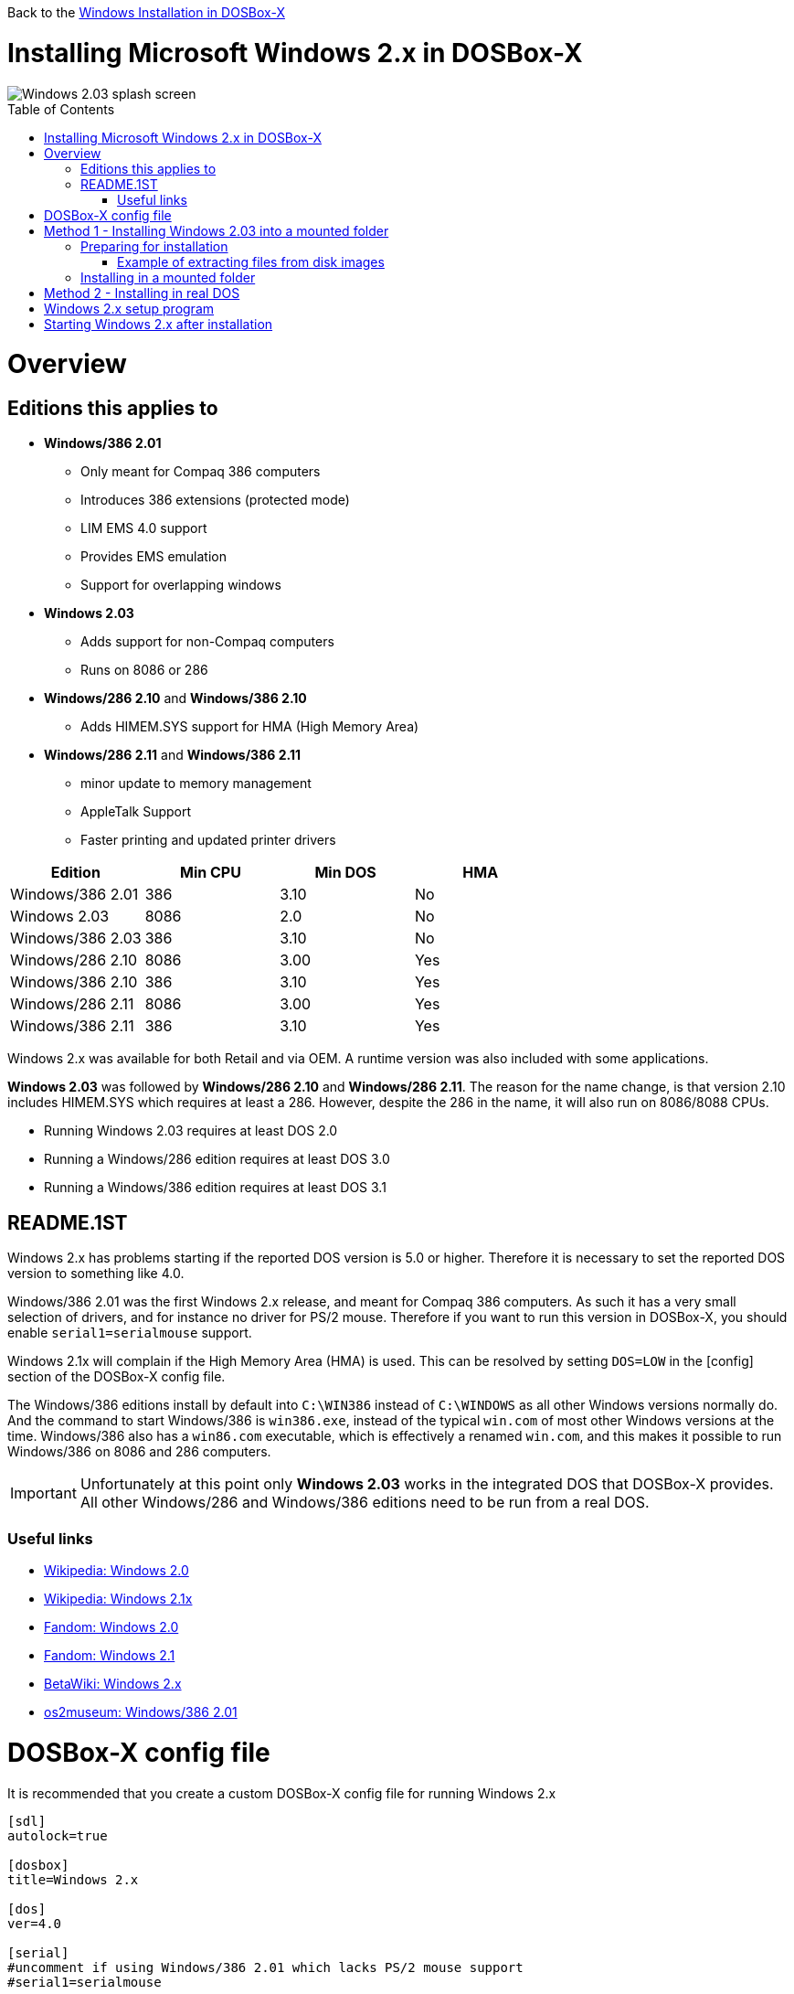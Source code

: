 :toc: macro

Back to the link:Guide%3AWindows-in-DOSBox‐X[Windows Installation in DOSBox-X]

# Installing Microsoft Windows 2.x in DOSBox-X

image::images/Windows:Windows_2.03_SPLASH.png[Windows 2.03 splash screen]

toc::[]

# Overview
## Editions this applies to

* *Windows/386 2.01*
** Only meant for Compaq 386 computers
** Introduces 386 extensions (protected mode)
** LIM EMS 4.0 support
** Provides EMS emulation
** Support for overlapping windows
* *Windows 2.03*
** Adds support for non-Compaq computers
** Runs on 8086 or 286
* *Windows/286 2.10* and *Windows/386 2.10*
** Adds HIMEM.SYS support for HMA (High Memory Area)
* *Windows/286 2.11* and *Windows/386 2.11*
** minor update to memory management
** AppleTalk Support
** Faster printing and updated printer drivers

|===
|Edition|Min CPU|Min DOS|HMA

|Windows/386 2.01|386|3.10|No
|Windows 2.03|8086|2.0|No
|Windows/386 2.03|386|3.10|No
|Windows/286 2.10|8086|3.00|Yes
|Windows/386 2.10|386|3.10|Yes
|Windows/286 2.11|8086|3.00|Yes
|Windows/386 2.11|386|3.10|Yes
|===
Windows 2.x was available for both Retail and via OEM. A runtime version was also included with some applications.

*Windows 2.03* was followed by *Windows/286 2.10* and *Windows/286 2.11*.
The reason for the name change, is that version 2.10 includes HIMEM.SYS which requires at least a 286.
However, despite the 286 in the name, it will also run on 8086/8088 CPUs.

* Running Windows 2.03 requires at least DOS 2.0
* Running a Windows/286 edition requires at least DOS 3.0
* Running a Windows/386 edition requires at least DOS 3.1

## README.1ST
Windows 2.x has problems starting if the reported DOS version is 5.0 or higher.
Therefore it is necessary to set the reported DOS version to something like 4.0.

Windows/386 2.01 was the first Windows 2.x release, and meant for Compaq 386 computers.
As such it has a very small selection of drivers, and for instance no driver for PS/2 mouse.
Therefore if you want to run this version in DOSBox-X, you should enable ``serial1=serialmouse`` support.

Windows 2.1x will complain if the High Memory Area (HMA) is used.
This can be resolved by setting ``DOS=LOW`` in the [config] section of the DOSBox-X config file.

The Windows/386 editions install by default into ``C:\WIN386`` instead of ``C:\WINDOWS`` as all other Windows versions normally do.
And the command to start Windows/386 is ``win386.exe``, instead of the typical ``win.com`` of most other Windows versions at the time.
Windows/386 also has a ``win86.com`` executable, which is effectively a renamed ``win.com``, and this makes it possible to run Windows/386 on 8086 and 286 computers.

IMPORTANT: Unfortunately at this point only *Windows 2.03* works in the integrated DOS that DOSBox-X provides.
All other Windows/286 and Windows/386 editions need to be run from a real DOS.

### Useful links

* link:https://en.wikipedia.org/wiki/Windows_2.0[Wikipedia: Windows 2.0]
* link:https://en.wikipedia.org/wiki/Windows_2.1x[Wikipedia: Windows 2.1x]
* link:https://microsoft.fandom.com/wiki/Windows_2.0[Fandom: Windows 2.0]
* link:https://microsoft.fandom.com/wiki/Windows_2.1[Fandom: Windows 2.1]
* link:https://betawiki.net/wiki/Windows_2.x[BetaWiki: Windows 2.x]
* link:http://www.os2museum.com/wp/windows386-2-01/[os2museum: Windows/386 2.01]

# DOSBox-X config file
It is recommended that you create a custom DOSBox-X config file for running Windows 2.x
....
[sdl]
autolock=true

[dosbox]
title=Windows 2.x

[dos]
ver=4.0

[serial]
#uncomment if using Windows/386 2.01 which lacks PS/2 mouse support
#serial1=serialmouse

[parallel]
parallel1=printer

[printer]
multipage=true
timeout=5000

[render]
scaler=none

[config]
# this prevents Windows 2.1x from complaining that HMA is in use
dos=low

[autoexec]
....

Copy the above config and save it as *win2x.conf*

# Method 1 - Installing Windows 2.03 into a mounted folder
This method will *only* work for Windows 2.03.
It will not work for any other Windows 2.x version, including Windows/386 2.03.

For other Windows versions, please see Method 2 below.

## Preparing for installation
The installation will be into a mounted folder, and Windows 2.03 will run from the integrated DOS that DOSBox-X provides.
You can optionally install real DOS into DOSBox-X and install Windows 2.03 in that, but there is no known advantage to doing so.

Start by creating a directory on your system that your going to use (mount) as your Windows 2.03 C: drive.
Valid examples:

* For Windows hosts
** C:\winroot
** C:\users\myuser\win2x
* For Linux hosts
** /home/myuser/winroot
** /home/myuser/windows/win2x

Note: For Windows users, do *NOT* mount the root of your C: drive as the DOSBox-X C: drive! (e.g. ``MOUNT C C:\`` should NOT be done)

Windows 2.x versions were shipped on diskettes, requiring anywhere between 4 and 10 disks, depending on media-type and windows version.
And while it is definitely possible to install Windows 2.x from diskette images in DOSBox-X, the disk-swap process for this is rather tedious for large number of disks.
As such it is highly recommended to make a directory such as "INSTALL" and copy the contents of ALL the diskettes into this directory.
This way there is no need to swap disks during the installation process.

### Example of extracting files from disk images
There are various ways to extract the contents of disk images, such as 7zip on Windows or "Disk Image Mounter" on Linux.
In this example, DOSBox-X itself is used to mount a disk image, copy its contents into a folder, unmount the disk image and do the next.

....
MOUNT C /home/myuser/winroot
C:
MD INSTALL
IMGMOUNT A DISK01.IMG -U
XCOPY A:\. C:\INSTALL /S /Y
IMGMOUNT A DISK02.IMG -U
XCOPY A:\. C:\INSTALL /S /Y
IMGMOUNT A DISK03.IMG -U
XCOPY A:\. C:\INSTALL /S /Y
IMGMOUNT A DISK04.IMG -U
XCOPY A:\. C:\INSTALL /S /Y
IMGMOUNT A DISK05.IMG -U
XCOPY A:\. C:\INSTALL /S /Y
IMGMOUNT A -U
....
Your new INSTALL directory now contains the contents of all 5 disks.

## Installing in a mounted folder

You are now ready to start DOSBox-X from the command-line, using the newly created win2x.conf config file.
This assumes that dosbox-x is in your path and win2x.conf is in your current directory.
....
dosbox-x -conf win2x.conf
....
You now need to mount your new folder as the C: drive in DOSBox-X and start the installation.
....
MOUNT C /home/myuser/winroot
C:
CD INSTALL
SETUP
....
Adjust the path for mounting the C: drive as needed.

*Notes*

* If your path contains spaces, you need to enclose it in quotes. e.g. ``MOUNT C "C:\Users\John Doe\winroot"``

The Windows installation will now take place. See the link:#Windows-2.x-setup-program[Windows 2.x setup program] section below.

# Method 2 - Installing in real DOS
This method is required for most Windows 2.x versions, and requires that you create a DOS HDD image.

In addition, it brings with it several inconveniences.
For instance you will need to do your own DOS memory management and load DOS drivers for CD-ROM access if you need it.
You can also not mount a host directory in DOSBox-X when you boot a disk image.
Even host directories that you mounted prior to booting the disk image will become unavailable.
Everything needs to be done using IMAGE files.

The first step is to create a DOS HDD image, for which you can follow the link:Guide%3ADOS-Installation-in-DOSBox‐X[PC DOS and MS-DOS Installation Guide].
It is recommended to use at least DOS 3.1, as it is compatible with all Windows 2.x releases.
When using DOS 5.0 or higher however, it will be necessary to use link:https://web.csulb.edu/~murdock/setver.html[SETVER] to make Windows 2.x think your using and older DOS version like 4.0.

Once you have a DOS HDD image, temporarily mount it in DOSBox-X to transfer your INSTALL folder into your DOS HDD image, together with any drivers and add-ons you might need (preferably already unzipped, such that you don't need to do that in DOS or Windows 3.x, as they lack support for that by default).

Something along the lines of:

....
IMGMOUNT C hdd.img
MOUNT D .
XCOPY D:\INSTALL C:\INSTALL /I /S
XCOPY D:\DRIVERS C:\DRIVERS /I /S
XCOPY D:\ADDONS C:\ADDONS /I /S
EXIT
....
Adjust paths in the above example as needed.

Now edit your win2x.conf config file and in the [autoexec] section at the end, add the following lines:
....
IMGMOUNT C hdd.img
BOOT C:
....

Now start DOSBox-X with your win2x.conf config file from the command-line:

....
dosbox-x -conf win2x.conf
....

It should boot to the C: prompt, and you can start the installation process
....
CD INSTALL
SETUP
....

After the installation is finished, you can install your drivers and add-ons.

# Windows 2.x setup program
The setup program will ask several question relating to mouse, display, keyboard, region and printer.

Note: the below screenshots are from the retail Windows 2.03 release, other releases can vary.
In particular OEM or Runtime versions may have a different number of disks and present other options.

'''
Simply press Enter to continue as prompted.

image::images/Windows:Windows_2.03_SETUP_01.png[Windows 2.03 SETUP]

'''
*Installation drive*

This screen is only shown on Windows 2.03. Later versions require a harddisk.

Confirm you want to install onto the hard disk (H) by pressing Enter.

image::images/Windows:Windows_2.03_SETUP_02.png[Windows 2.03 SETUP drive]

'''
*Installation directory*

You can optionally specify a different directory to install into.

* Windows 2.03 and Windows/386 2.1x will propose to install into C:\WINDOWS
* Windows/386 2.x will propose to install into C:\WIN386

Simply press Enter when ready.

image::images/Windows:Windows_2.03_SETUP_03.png[Windows 2.03 SETUP directory]
'''
*Computer Type*

The options offered on this screen will vary depending on the version, and edition (retail, OEM).

* For Windows 2.03 select the "IBM Personal System/2 Model 50, 60 or 80" option or alternatively "IBM PC, XT, AT (or 100% compatible)"
* For Windows/286 2.1x select the "IBM Personal System/2 Model 50, 60 or 80" option or alternatively "IBM AT (or 100% compatible)".
* For Windows/386 2.x select the "IBM Personal System/2 Model 80"

It does not seem to matter which you choose, the only difference appears to be the order that video and mouse options are presented on the following screens.

image::images/Windows:Windows_2.03_SETUP_04.png[Windows 2.03 SETUP machine type]
'''
*Graphics Adapter selection*

Select "IBM (or 100% compatible) VGA (Video Graphics Array)" and press Enter.

Note: depending on the edition, this option may be labelled slightly differently.

image::images/Windows:Windows_2.03_SETUP_05.png[Windows 2.03 SETUP GRAPHICS]

'''
*Keyboard selection*

Select your keyboard layout, and press Enter.

image::images/Windows:Windows_2.03_SETUP_06.png[Windows 2.03 SETUP Keyboard]

'''
*Mouse selection*

Select "Microsoft Mouse connected to PS/2 Mouse Port" and press Enter to continue.

If installing Windows/386 2.01, you will need to select the Microsoft serial mouse instead, and activate serial mouse support in your dosbox config file.

image::images/Windows:Windows_2.03_SETUP_07.png[Windows 2.03 SETUP MOUSE]
'''
*Installation confirmation*

Confirm that the settings are correct by selecting "No Change", and pressing Enter, and windows will start the first part of the installation process.

image::images/Windows:Windows_2.03_SETUP_08.png[Windows 2.03 CONFIRM]
'''
*Extended Memory Setting*

Starting with Windows 2.10 the following screen will be presented.

Simply confirm by pressing Enter.

image::images/Windows:Windows_2.11_SETUP_01.png[Windows 2.03 SETUP EMS]

'''
*Printer setup*

It now asks if you want to setup a printer. You can press enter to confirm.

image::images/Windows:Windows_2.03_SETUP_09.png[Windows 2.03 SETUP printer]

'''
*Printer setup - select model*

If you indicated wanting a printer, it now asks you which model.

For this guide, scroll to the "Epson LQ-800", and press Enter.

Later releases may have other options, such as a "Generic / Text Only" printer which can also be used.

image::images/Windows:Windows_2.03_SETUP_10.png[Windows 2.03 SETUP printer]

'''
*Printer setup - port select*

If you indicated wanting a printer, it now asks you which port the printer is connected to.

Select the "LPT1:" port and press Enter.

image::images/Windows:Windows_2.03_SETUP_11.png[Windows 2.03 SETUP printer port]

'''
*Printer setup - another printer*

SETUP now asks if you want to setup another printer.

Press Enter to continue without setting up another printer.

You can always change the installed printers afterwards by running CONTROL.EXE from within Windows.

image::images/Windows:Windows_2.03_SETUP_12.png[Windows 2.03 SETUP another printer]
'''
*Country selection*
You will be asked for a country for regional settings

Select a country, and press Enter.

image::images/Windows:Windows_2.03_SETUP_13.png[Windows 2.03 SETUP country]

'''
*View Readme files*

You can now optionally view the README files. Select F and press Enter when ready.

* If your following Method 1, you can simply press Enter
* If your using disk images to install Windows, you need to now swap the disk using the menu item "DOS" followed by "Swap floppy". And then press enter.

image::images/Windows:Windows_2.03_SETUP_14.png[Windows 2.03 SETUP View readme files]

'''
*SETUP finished*

image::images/Windows:Windows_2.03_SETUP_15.png[Windows 2.03 SETUP finished]

The setup program is now finished, and your ready to start Windows 2.x.

But first type ``EXIT`` to close DOSBox-X.

And then edit your win2x.conf config file and add the following lines into the [autoexec] section at the end of the file:

....
MOUNT C /home/myuser/winroot
C:
SET PATH=%PATH%;C:\WINDOWS;
C:\WINDOWS\WIN
EXIT
....

Adjust the path for mounting the C: drive as needed. If you don't want DOSBox-X to close when exiting Windows 2.x, remove the ``EXIT`` command.

# Starting Windows 2.x after installation
After the installation is finished, you can start Windows 2.x from the command-prompt with the following command:

....
dosbox-x -conf win2x.conf
....

image::images/Windows:Windows_2.03.png[Windows 2.03 MS-DOS Executive]
